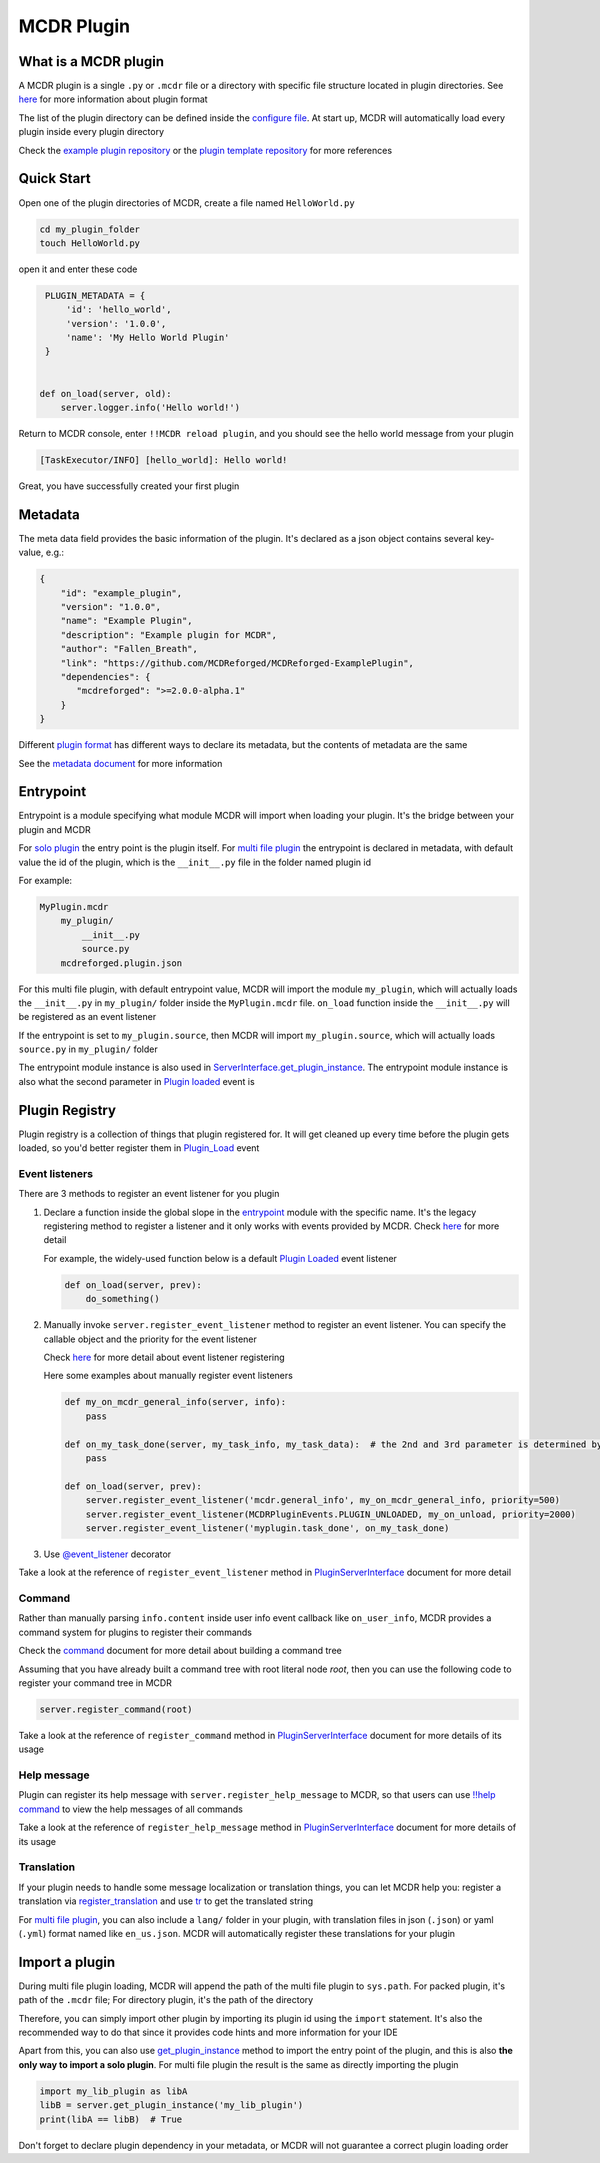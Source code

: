 
MCDR Plugin
===========

What is a MCDR plugin
---------------------

A MCDR plugin is a single ``.py`` or ``.mcdr`` file or a directory with specific file structure located in plugin directories. See `here <plugin_format.html>`__ for more information about plugin format

The list of the plugin directory can be defined inside the `configure file <../configure.html#plugin_directories>`__. At start up, MCDR will automatically load every plugin inside every plugin directory

Check the `example plugin repository <https://github.com/MCDReforged/MCDReforged-ExamplePlugin>`__ or the `plugin template repository <https://github.com/MCDReforged/MCDReforged-PluginTemplate>`__ for more references

Quick Start
-----------

Open one of the plugin directories of MCDR, create a file named ``HelloWorld.py``

.. code-block:: bash

    cd my_plugin_folder
    touch HelloWorld.py

open it and enter these code

.. code-block:: python

    PLUGIN_METADATA = {
        'id': 'hello_world',
        'version': '1.0.0',
        'name': 'My Hello World Plugin'
    }


   def on_load(server, old):
       server.logger.info('Hello world!')

Return to MCDR console, enter ``!!MCDR reload plugin``, and you should see the hello world message from your plugin

.. code-block::

   [TaskExecutor/INFO] [hello_world]: Hello world!

Great, you have successfully created your first plugin

Metadata
--------

The meta data field provides the basic information of the plugin. It's declared as a json object contains several key-value, e.g.:

.. code-block:: json

    {
        "id": "example_plugin",
        "version": "1.0.0",
        "name": "Example Plugin",
        "description": "Example plugin for MCDR",
        "author": "Fallen_Breath",
        "link": "https://github.com/MCDReforged/MCDReforged-ExamplePlugin",
        "dependencies": {
           "mcdreforged": ">=2.0.0-alpha.1"
        }
    }

Different `plugin format <plugin_format.html>`__ has different ways to declare its metadata, but the contents of metadata are the same

See the `metadata document <metadata.html>`__ for more information

Entrypoint
----------

Entrypoint is a module specifying what module MCDR will import when loading your plugin. It's the bridge between your plugin and MCDR

For `solo plugin <plugin_format.html#solo-plugin>`__ the entry point is the plugin itself. For `multi file plugin <plugin_format.html#multi-file-plugin>`__ the entrypoint is declared in metadata, with default value the id of the plugin, which is the ``__init__.py`` file in the folder named plugin id

For example:

.. code-block::

    MyPlugin.mcdr
        my_plugin/
            __init__.py
            source.py
        mcdreforged.plugin.json

For this multi file plugin, with default entrypoint value, MCDR will import the module ``my_plugin``, which will actually loads the ``__init__.py`` in ``my_plugin/`` folder inside the ``MyPlugin.mcdr`` file. ``on_load`` function inside the ``__init__.py`` will be registered as an event listener

If the entrypoint is set to ``my_plugin.source``, then MCDR will import ``my_plugin.source``, which will actually loads ``source.py`` in ``my_plugin/`` folder

The entrypoint module instance is also used in `ServerInterface.get_plugin_instance <classes/ServerInterface.html#get_plugin_instance>`__. The entrypoint module instance is also what the second parameter in `Plugin loaded <event.html#plugin-loaded>`__ event is

Plugin Registry
---------------

Plugin registry is a collection of things that plugin registered for. It will get cleaned up every time before the plugin gets loaded, so you'd better register them in `Plugin_Load <event.html#plugin-load>`__ event

Event listeners
^^^^^^^^^^^^^^^

There are 3 methods to register an event listener for you plugin

#. 
    Declare a function inside the global slope in the `entrypoint <#entrypoint>`__ module with the specific name. It's the legacy registering method to register a listener and it only works with events provided by MCDR. Check `here <event.html#default-event-listener>`__ for more detail

    For example, the widely-used function below is a default `Plugin Loaded <event.html#plugin-loaded>`__ event listener

    .. code-block:: python

        def on_load(server, prev):
            do_something()

#. 
    Manually invoke ``server.register_event_listener`` method to register an event listener. You can specify the callable object and the priority for the event listener

    Check `here <event.html#register-a-event-listener>`__ for more detail about event listener registering

    Here some examples about manually register event listeners

    .. code-block:: python

        def my_on_mcdr_general_info(server, info):
            pass

        def on_my_task_done(server, my_task_info, my_task_data):  # the 2nd and 3rd parameter is determined by the plugin that emits this event
            pass

        def on_load(server, prev):
            server.register_event_listener('mcdr.general_info', my_on_mcdr_general_info, priority=500)
            server.register_event_listener(MCDRPluginEvents.PLUGIN_UNLOADED, my_on_unload, priority=2000)
            server.register_event_listener('myplugin.task_done', on_my_task_done)

#.
    Use `@event_listener <api.html#event-listener>`__ decorator


Take a look at the reference of ``register_event_listener`` method in `PluginServerInterface <classes/PluginServerInterface.html#register-event-listener>`__ document for more detail

Command
^^^^^^^

Rather than manually parsing ``info.content`` inside user info event callback like ``on_user_info``, MCDR provides a command system for plugins to register their commands

Check the `command <command>`__ document for more detail about building a command tree

Assuming that you have already built a command tree with root literal node *root*, then you can use the following code to register your command tree in MCDR

.. code-block:: python

    server.register_command(root)

Take a look at the reference of ``register_command`` method in `PluginServerInterface <classes/PluginServerInterface.html#register-command>`__ document for more details of its usage

Help message
^^^^^^^^^^^^

Plugin can register its help message with ``server.register_help_message`` to MCDR, so that users can use `!!help command <../command.html#help-command>`__ to view the help messages of all commands

Take a look at the reference of ``register_help_message`` method in `PluginServerInterface <classes/PluginServerInterface.html#register-help-message>`__ document for more details of its usage

Translation
^^^^^^^^^^^

If your plugin needs to handle some message localization or translation things, you can let MCDR help you: register a translation via `register_translation <classes/PluginServerInterface.html#register-translation>`__ and use `tr <classes/ServerInterface.html#register-help-message>`__ to get the translated string

For `multi file plugin <plugin_format.html#multi-file-plugin>`__, you can also include a ``lang/`` folder in your plugin, with translation files in json (``.json``) or yaml (``.yml``) format named like ``en_us.json``. MCDR will automatically register these translations for your plugin

Import a plugin
---------------

During multi file plugin loading, MCDR will append the path of the multi file plugin to ``sys.path``. For packed plugin, it's path of the ``.mcdr`` file; For directory plugin, it's the path of the directory

Therefore, you can simply import other plugin by importing its plugin id using the ``import`` statement. It's also the recommended way to do that since it provides code hints and more information for your IDE

Apart from this, you can also use `get_plugin_instance <classes/ServerInterface.html#get_plugin_instance>`__ method to import the entry point of the plugin, and this is also **the only way to import a solo plugin**. For multi file plugin the result is the same as directly importing the plugin

.. code-block:: python

    import my_lib_plugin as libA
    libB = server.get_plugin_instance('my_lib_plugin')
    print(libA == libB)  # True

Don't forget to declare plugin dependency in your metadata, or MCDR will not guarantee a correct plugin loading order

